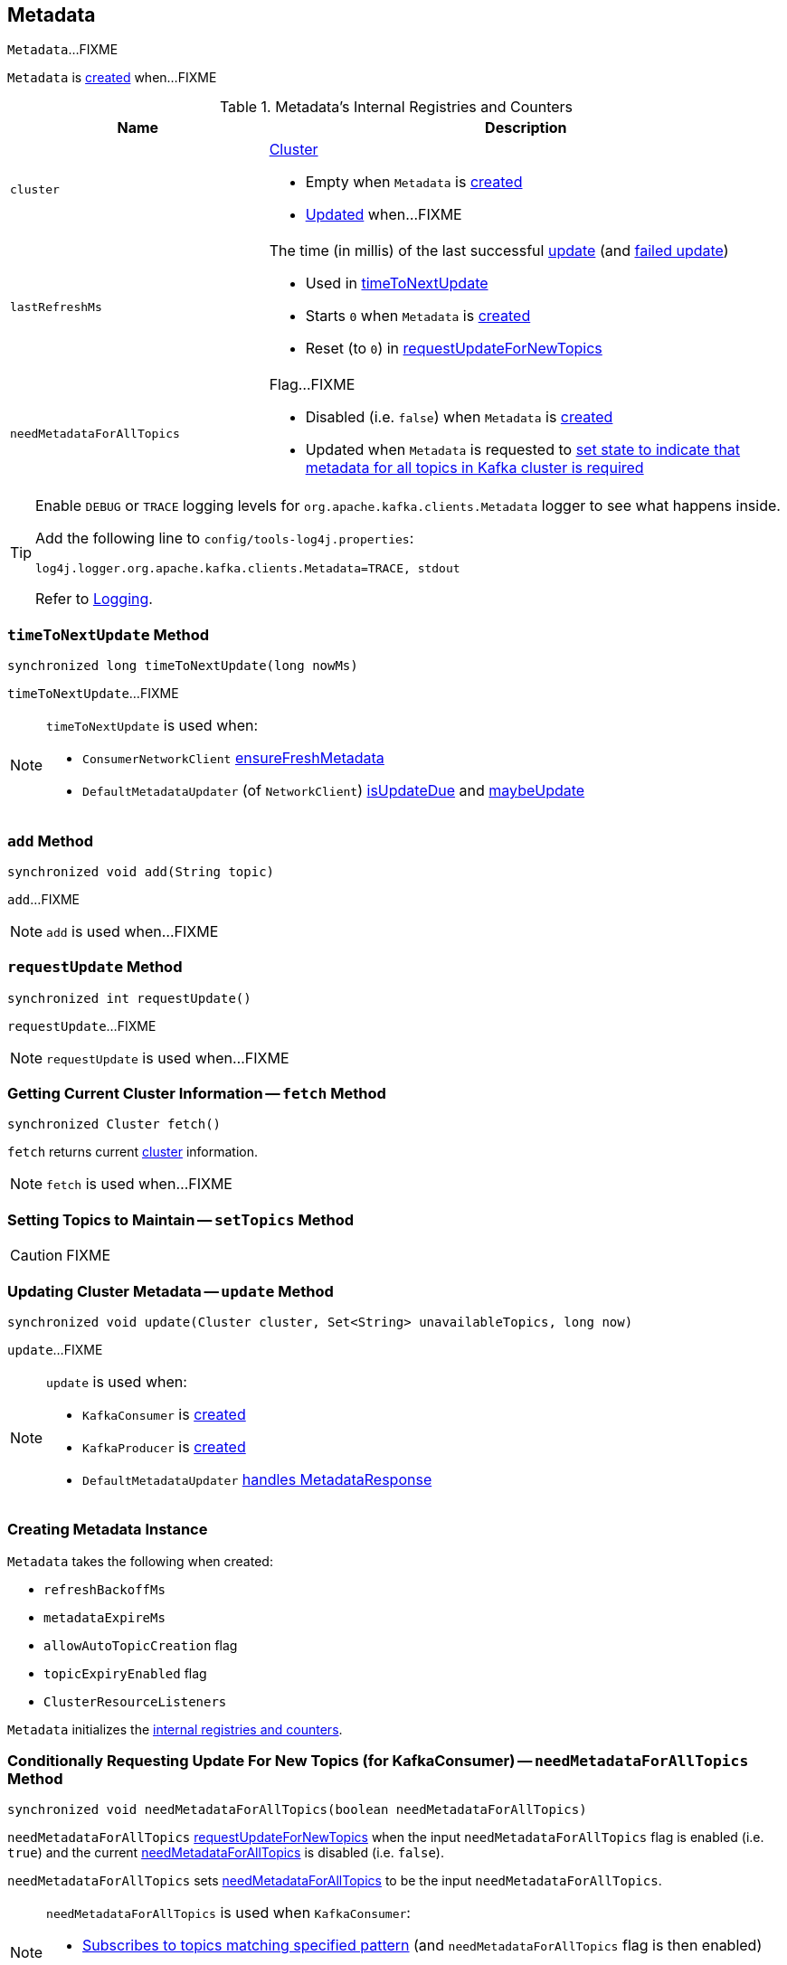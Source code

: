 == [[Metadata]] Metadata

`Metadata`...FIXME

`Metadata` is <<creating-instance, created>> when...FIXME

[[internal-registries]]
.Metadata's Internal Registries and Counters
[cols="1,2",options="header",width="100%"]
|===
| Name
| Description

| [[cluster]] `cluster`
a| link:kafka-Cluster.adoc[Cluster]

* Empty when `Metadata` is <<creating-instance, created>>

* <<update, Updated>> when...FIXME

| [[lastRefreshMs]] `lastRefreshMs`
a| The time (in millis) of the last successful <<update, update>> (and <<failedUpdate, failed update>>)

* Used in <<timeToNextUpdate, timeToNextUpdate>>

* Starts `0` when `Metadata` is <<creating-instance, created>>

* Reset (to `0`) in <<requestUpdateForNewTopics, requestUpdateForNewTopics>>

| [[needMetadataForAllTopics-flag]] `needMetadataForAllTopics`
a| Flag...FIXME

* Disabled (i.e. `false`) when `Metadata` is <<creating-instance, created>>

* Updated when `Metadata` is requested to <<needMetadataForAllTopics, set state to indicate that metadata for all topics in Kafka cluster is required>>
|===

[[logging]]
[TIP]
====
Enable `DEBUG` or `TRACE` logging levels for `org.apache.kafka.clients.Metadata` logger to see what happens inside.

Add the following line to `config/tools-log4j.properties`:

```
log4j.logger.org.apache.kafka.clients.Metadata=TRACE, stdout
```

Refer to link:kafka-logging.adoc[Logging].
====

=== [[timeToNextUpdate]] `timeToNextUpdate` Method

[source, java]
----
synchronized long timeToNextUpdate(long nowMs)
----

`timeToNextUpdate`...FIXME

[NOTE]
====
`timeToNextUpdate` is used when:

* `ConsumerNetworkClient` link:kafka-ConsumerNetworkClient.adoc#ensureFreshMetadata[ensureFreshMetadata]

* `DefaultMetadataUpdater` (of `NetworkClient`) link:kafka-DefaultMetadataUpdater.adoc#isUpdateDue[isUpdateDue] and link:kafka-DefaultMetadataUpdater.adoc#maybeUpdate[maybeUpdate]
====

=== [[add]] `add` Method

[source, java]
----
synchronized void add(String topic)
----

`add`...FIXME

NOTE: `add` is used when...FIXME

=== [[requestUpdate]] `requestUpdate` Method

[source, java]
----
synchronized int requestUpdate()
----

`requestUpdate`...FIXME

NOTE: `requestUpdate` is used when...FIXME

=== [[fetch]] Getting Current Cluster Information -- `fetch` Method

[source, scala]
----
synchronized Cluster fetch()
----

`fetch` returns current <<cluster, cluster>> information.

NOTE: `fetch` is used when...FIXME

=== [[setTopics]] Setting Topics to Maintain -- `setTopics` Method

CAUTION: FIXME

=== [[update]] Updating Cluster Metadata -- `update` Method

[source, java]
----
synchronized void update(Cluster cluster, Set<String> unavailableTopics, long now)
----

`update`...FIXME

[NOTE]
====
`update` is used when:

* `KafkaConsumer` is link:kafka-KafkaConsumer.adoc#creating-instance[created]
* `KafkaProducer` is link:kafka-KafkaProducer.adoc#creating-instance[created]
* `DefaultMetadataUpdater` link:kafka-DefaultMetadataUpdater.adoc#handleCompletedMetadataResponse[handles MetadataResponse]
====

=== [[creating-instance]] Creating Metadata Instance

`Metadata` takes the following when created:

* [[refreshBackoffMs]] `refreshBackoffMs`
* [[metadataExpireMs]] `metadataExpireMs`
* [[allowAutoTopicCreation]] `allowAutoTopicCreation` flag
* [[topicExpiryEnabled]] `topicExpiryEnabled` flag
* [[clusterResourceListeners]] `ClusterResourceListeners`

`Metadata` initializes the <<internal-registries, internal registries and counters>>.

=== [[needMetadataForAllTopics-method]] Conditionally Requesting Update For New Topics (for KafkaConsumer) -- `needMetadataForAllTopics` Method

[source, java]
----
synchronized void needMetadataForAllTopics(boolean needMetadataForAllTopics)
----

`needMetadataForAllTopics` <<requestUpdateForNewTopics, requestUpdateForNewTopics>> when the input `needMetadataForAllTopics` flag is enabled (i.e. `true`) and the current <<needMetadataForAllTopics, needMetadataForAllTopics>> is disabled (i.e. `false`).

`needMetadataForAllTopics` sets <<needMetadataForAllTopics, needMetadataForAllTopics>> to be the input `needMetadataForAllTopics`.

[NOTE]
====
`needMetadataForAllTopics` is used when `KafkaConsumer`:

* link:kafka-KafkaConsumer.adoc#subscribe-pattern[Subscribes to topics matching specified pattern] (and `needMetadataForAllTopics` flag is then enabled)

* link:kafka-KafkaConsumer.adoc#unsubscribe[Unsubscribes from topics] (and `needMetadataForAllTopics` flag is then disabled)
====

=== [[requestUpdateForNewTopics]] `requestUpdateForNewTopics` Internal Method

[source, java]
----
synchronized void requestUpdateForNewTopics()
----

`requestUpdateForNewTopics` sets <<lastRefreshMs, lastRefreshMs>> to `0` and <<requestUpdate, requests update>>.

[NOTE]
====
`requestUpdateForNewTopics` is used when `Metadata`:

* <<add, add>>

* <<needMetadataForAllTopics-method, needMetadataForAllTopics>>

* <<setTopics, setTopics>>
====
